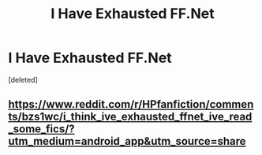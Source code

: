 #+TITLE: I Have Exhausted FF.Net

* I Have Exhausted FF.Net
:PROPERTIES:
:Score: 5
:DateUnix: 1578407517.0
:DateShort: 2020-Jan-07
:FlairText: Request
:END:
[deleted]


** [[https://www.reddit.com/r/HPfanfiction/comments/bzs1wc/i_think_ive_exhausted_ffnet_ive_read_some_fics/?utm_medium=android_app&utm_source=share]]
:PROPERTIES:
:Author: Sandiotchi
:Score: 1
:DateUnix: 1578407660.0
:DateShort: 2020-Jan-07
:END:
